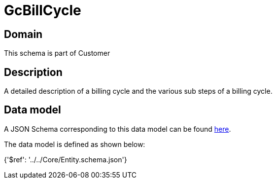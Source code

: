 = GcBillCycle

[#domain]
== Domain

This schema is part of Customer

[#description]
== Description

A detailed description of a billing cycle and the various sub steps of a billing cycle.


[#data_model]
== Data model

A JSON Schema corresponding to this data model can be found https://tmforum.org[here].

The data model is defined as shown below:


{&#x27;$ref&#x27;: &#x27;../../Core/Entity.schema.json&#x27;}